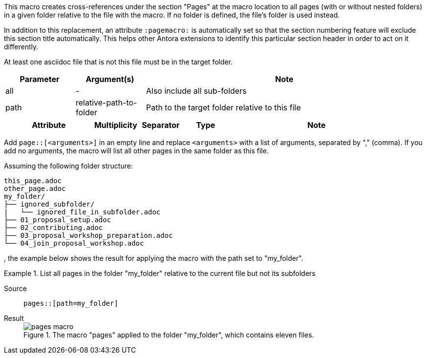 //tag::description[]
This macro creates cross-references under the section "Pages" at the macro location to all pages (with or without nested folders) in a given folder relative to the file with the macro.
If no folder is defined, the file's folder is used instead.

In addition to this replacement, an attribute `:pagemacro:` is automatically set so that the section numbering feature will exclude this section title automatically.
This helps other Antora extensions to identify this particular section header in order to act on it differently.
//end::description[]

//tag::prerequisites[]
At least one asciidoc file that is not this file must be in the target folder.
//end::prerequisites[]

//tag::parameters[]
[cols=">1,1,4"]
|===
|Parameter |Argument(s) |Note

|all |- |Also include all sub-folders
|path |relative-path-to-folder |Path to the target folder relative to this file

|===
//end::parameters[]

//tag::attributes[]
[cols=">2,1,1,1,4"]
|===
|Attribute |Multiplicity |Separator |Type |Note

|===
//end::attributes[]

//tag::how[]
Add `page::[<arguments>]` in an empty line and replace `<arguments>` with a list of arguments, separated by "," (comma).
If you add no arguments, the macro will list all other pages in the same folder as this file.
//end::how[]

//tag::example[]
Assuming the following folder structure:

[source]
----
this_page.adoc
other_page.adoc
my_folder/
├── ignored_subfolder/
|   └── ignored_file_in_subfolder.adoc
├── 01_proposal_setup.adoc
├── 02_contributing.adoc
├── 03_proposal_workshop_preparation.adoc
└── 04_join_proposal_workshop.adoc
----
, the example below shows the result for applying the macro with the path set to "my_folder".


[tabs]
.List all pages in the folder "my_folder" relative to the current file but not its subfolders
====
Source::
+
--
[source,asciidoc]
----
pages::[path=my_folder]
----

--
Result::
+
--
image::pages_macro.png[title='The macro "pages" applied to the folder "my_folder", which contains eleven files.']
--
====

//end::example[]